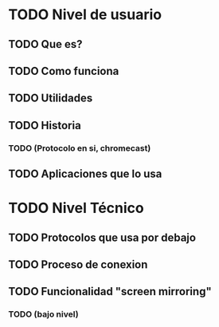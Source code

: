 * TODO Nivel de usuario
** TODO Que es?
** TODO Como funciona
** TODO Utilidades
** TODO Historia 
*** TODO (Protocolo en si, chromecast)
** TODO Aplicaciones que lo usa
* TODO Nivel Técnico
** TODO Protocolos que usa por debajo
** TODO Proceso de conexion
** TODO Funcionalidad "screen mirroring"
*** TODO (bajo nivel)
